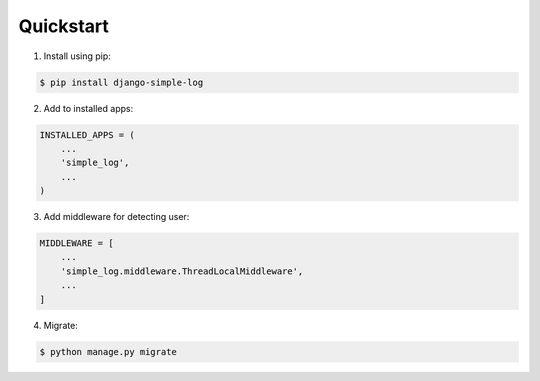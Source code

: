 Quickstart
==========

1. Install using pip:

.. code-block:: sh

    $ pip install django-simple-log

2. Add to installed apps:

.. code-block:: python

    INSTALLED_APPS = (
        ...
        'simple_log',
        ...
    )

3. Add middleware for detecting user:

.. code-block:: python

    MIDDLEWARE = [
        ...
        'simple_log.middleware.ThreadLocalMiddleware',
        ...
    ]

4. Migrate:

.. code-block:: sh

    $ python manage.py migrate
